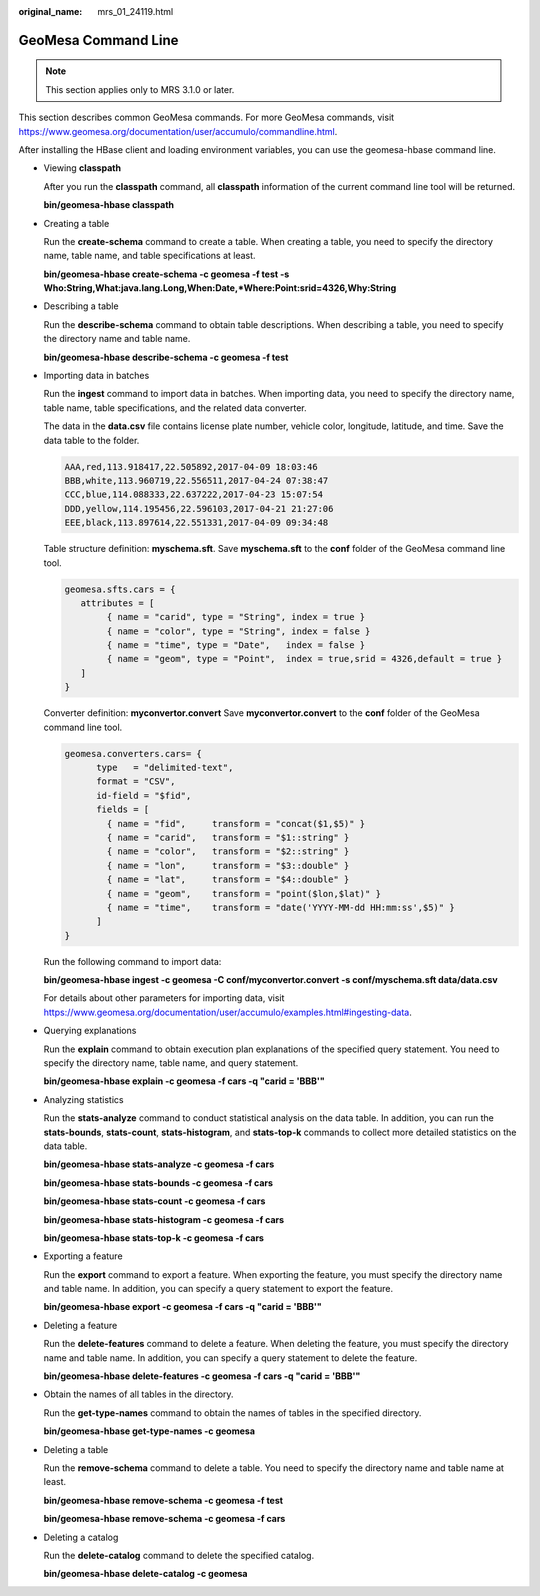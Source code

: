 :original_name: mrs_01_24119.html

.. _mrs_01_24119:

GeoMesa Command Line
====================

.. note::

   This section applies only to MRS 3.1.0 or later.

This section describes common GeoMesa commands. For more GeoMesa commands, visit https://www.geomesa.org/documentation/user/accumulo/commandline.html.

After installing the HBase client and loading environment variables, you can use the geomesa-hbase command line.

-  Viewing **classpath**

   After you run the **classpath** command, all **classpath** information of the current command line tool will be returned.

   **bin/geomesa-hbase classpath**

-  Creating a table

   Run the **create-schema** command to create a table. When creating a table, you need to specify the directory name, table name, and table specifications at least.

   **bin/geomesa-hbase create-schema -c geomesa -f test -s Who:String,What:java.lang.Long,When:Date,*Where:Point:srid=4326,Why:String**

-  Describing a table

   Run the **describe-schema** command to obtain table descriptions. When describing a table, you need to specify the directory name and table name.

   **bin/geomesa-hbase describe-schema -c geomesa -f test**

-  Importing data in batches

   Run the **ingest** command to import data in batches. When importing data, you need to specify the directory name, table name, table specifications, and the related data converter.

   The data in the **data.csv** file contains license plate number, vehicle color, longitude, latitude, and time. Save the data table to the folder.

   .. code-block::

      AAA,red,113.918417,22.505892,2017-04-09 18:03:46
      BBB,white,113.960719,22.556511,2017-04-24 07:38:47
      CCC,blue,114.088333,22.637222,2017-04-23 15:07:54
      DDD,yellow,114.195456,22.596103,2017-04-21 21:27:06
      EEE,black,113.897614,22.551331,2017-04-09 09:34:48

   Table structure definition: **myschema.sft**. Save **myschema.sft** to the **conf** folder of the GeoMesa command line tool.

   .. code-block::

      geomesa.sfts.cars = {
         attributes = [
              { name = "carid", type = "String", index = true }
              { name = "color", type = "String", index = false }
              { name = "time", type = "Date",   index = false }
              { name = "geom", type = "Point",  index = true,srid = 4326,default = true }
         ]
      }

   Converter definition: **myconvertor.convert** Save **myconvertor.convert** to the **conf** folder of the GeoMesa command line tool.

   .. code-block::

      geomesa.converters.cars= {
            type   = "delimited-text",
            format = "CSV",
            id-field = "$fid",
            fields = [
              { name = "fid",     transform = "concat($1,$5)" }
              { name = "carid",   transform = "$1::string" }
              { name = "color",   transform = "$2::string" }
              { name = "lon",     transform = "$3::double" }
              { name = "lat",     transform = "$4::double" }
              { name = "geom",    transform = "point($lon,$lat)" }
              { name = "time",    transform = "date('YYYY-MM-dd HH:mm:ss',$5)" }
            ]
      }

   Run the following command to import data:

   **bin/geomesa-hbase ingest -c geomesa -C conf/myconvertor.convert -s conf/myschema.sft data/data.csv**

   For details about other parameters for importing data, visit https://www.geomesa.org/documentation/user/accumulo/examples.html#ingesting-data.

-  Querying explanations

   Run the **explain** command to obtain execution plan explanations of the specified query statement. You need to specify the directory name, table name, and query statement.

   **bin/geomesa-hbase explain -c geomesa -f cars -q "carid = 'BBB'"**

-  Analyzing statistics

   Run the **stats-analyze** command to conduct statistical analysis on the data table. In addition, you can run the **stats-bounds**, **stats-count**, **stats-histogram**, and **stats-top-k** commands to collect more detailed statistics on the data table.

   **bin/geomesa-hbase stats-analyze -c geomesa -f cars**

   **bin/geomesa-hbase stats-bounds -c geomesa -f cars**

   **bin/geomesa-hbase stats-count -c geomesa -f cars**

   **bin/geomesa-hbase stats-histogram -c geomesa -f cars**

   **bin/geomesa-hbase stats-top-k -c geomesa -f cars**

-  Exporting a feature

   Run the **export** command to export a feature. When exporting the feature, you must specify the directory name and table name. In addition, you can specify a query statement to export the feature.

   **bin/geomesa-hbase export -c geomesa -f cars -q "carid = 'BBB'"**

-  Deleting a feature

   Run the **delete-features** command to delete a feature. When deleting the feature, you must specify the directory name and table name. In addition, you can specify a query statement to delete the feature.

   **bin/geomesa-hbase delete-features -c geomesa -f cars -q "carid = 'BBB'"**

-  Obtain the names of all tables in the directory.

   Run the **get-type-names** command to obtain the names of tables in the specified directory.

   **bin/geomesa-hbase get-type-names -c geomesa**

-  Deleting a table

   Run the **remove-schema** command to delete a table. You need to specify the directory name and table name at least.

   **bin/geomesa-hbase remove-schema -c geomesa -f test**

   **bin/geomesa-hbase remove-schema -c geomesa -f cars**

-  Deleting a catalog

   Run the **delete-catalog** command to delete the specified catalog.

   **bin/geomesa-hbase delete-catalog -c geomesa**
